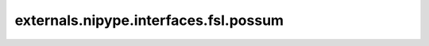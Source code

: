 .. AUTO-GENERATED FILE -- DO NOT EDIT!

externals.nipype.interfaces.fsl.possum
======================================

